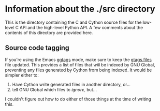 * Information about the ./src directory

This is the directory containing the C and Cython source files for the
low-level C API and the high-level Python API. A few comments about
the contents of this directory are provided here.

** Source code tagging
   If you're using the Emacs [[https://github.com/leoliu/ggtags/][ggtags]] mode, make sure to keep the
   [[./gtags.files][gtags.files]] file updated. This provides a list of files that /will/
   be indexed by GNU Global, preventing any files generated by Cython
   from being indexed. It would be simpler either to:
   1. Have Cython write generated files in another directory, or...
   2. tell GNU Global which files to /ignore/, but...
   I couldn't figure out how to do either of those things at the time of writing this.
